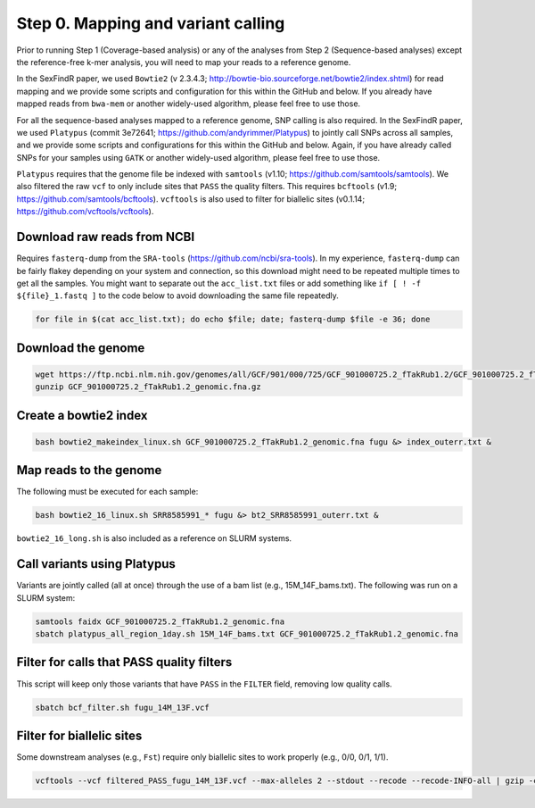 ===================================
Step 0. Mapping and variant calling
===================================

Prior to running Step 1 (Coverage-based analysis) or any of the analyses from Step 2 (Sequence-based analyses) except the reference-free k-mer analysis, you will need to map your reads to a reference genome.

In the SexFindR paper, we used ``Bowtie2`` (v 2.3.4.3; http://bowtie-bio.sourceforge.net/bowtie2/index.shtml) for read mapping and we provide some scripts and configuration for this within the GitHub and below. If you already have mapped reads from ``bwa-mem`` or another widely-used algorithm, please feel free to use those.

For all the sequence-based analyses mapped to a reference genome, SNP calling is also required. In the SexFindR paper, we used ``Platypus`` (commit 3e72641; https://github.com/andyrimmer/Platypus) to jointly call SNPs across all samples, and we provide some scripts and configurations for this within the GitHub and below. Again, if you have already called SNPs for your samples using ``GATK`` or another widely-used algorithm, please feel free to use those.

``Platypus`` requires that the genome file be indexed with ``samtools`` (v1.10; https://github.com/samtools/samtools). We also filtered the raw ``vcf`` to only include sites that ``PASS`` the quality filters. This requires ``bcftools`` (v1.9; https://github.com/samtools/bcftools). ``vcftools`` is also used to filter for biallelic sites (v0.1.14; https://github.com/vcftools/vcftools).

Download raw reads from NCBI
----------------------------
Requires ``fasterq-dump`` from the ``SRA-tools`` (https://github.com/ncbi/sra-tools). In my experience, ``fasterq-dump`` can be fairly flakey depending on your system and connection, so this download might need to be repeated multiple times to get all the samples.  You might want to separate out the ``acc_list.txt`` files or add something like ``if [ ! -f ${file}_1.fastq ]`` to the code below to avoid downloading the same file repeatedly.

.. code-block:: console

    for file in $(cat acc_list.txt); do echo $file; date; fasterq-dump $file -e 36; done

Download the genome
-------------------
.. code-block:: console

    wget https://ftp.ncbi.nlm.nih.gov/genomes/all/GCF/901/000/725/GCF_901000725.2_fTakRub1.2/GCF_901000725.2_fTakRub1.2_genomic.fna.gz
    gunzip GCF_901000725.2_fTakRub1.2_genomic.fna.gz

Create a bowtie2 index
----------------------
.. code-block:: console

    bash bowtie2_makeindex_linux.sh GCF_901000725.2_fTakRub1.2_genomic.fna fugu &> index_outerr.txt &

Map reads to the genome
-----------------------
The following must be executed for each sample:

.. code-block:: console

    bash bowtie2_16_linux.sh SRR8585991_* fugu &> bt2_SRR8585991_outerr.txt &

``bowtie2_16_long.sh`` is also included as a reference on SLURM systems.

Call variants using Platypus
----------------------------
Variants are jointly called (all at once) through the use of a bam list (e.g., 15M_14F_bams.txt). The following was run on a SLURM system:

.. code-block:: console

    samtools faidx GCF_901000725.2_fTakRub1.2_genomic.fna
    sbatch platypus_all_region_1day.sh 15M_14F_bams.txt GCF_901000725.2_fTakRub1.2_genomic.fna

Filter for calls that PASS quality filters
------------------------------------------
This script will keep only those variants that have ``PASS`` in the ``FILTER`` field, removing low quality calls.

.. code-block:: console

    sbatch bcf_filter.sh fugu_14M_13F.vcf

Filter for biallelic sites
--------------------------
Some downstream analyses (e.g., ``Fst``) require only biallelic sites to work properly (e.g., 0/0, 0/1, 1/1).

.. code-block:: console

    vcftools --vcf filtered_PASS_fugu_14M_13F.vcf --max-alleles 2 --stdout --recode --recode-INFO-all | gzip -c > biallelic_filtered_PASS_fugu_14M_13F.vcf.gz

